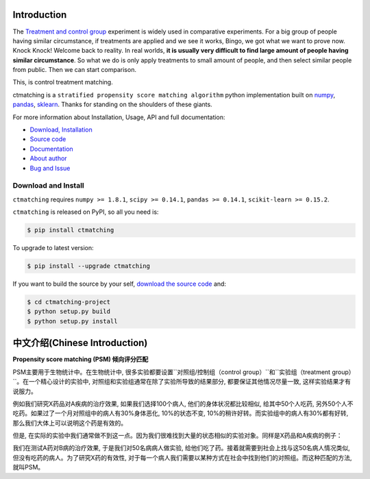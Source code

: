 Introduction
================================================================================

The `Treatment and control group <https://en.wikipedia.org/wiki/Treatment_and_control_groups>`_ experiment is widely used in comparative experiments. For a big group of people having similar circumstance, if treatments are applied and we see it works, Bingo, we got what we want to prove now. Knock Knock! Welcome back to reality. In real worlds, **it is usually very difficult to find large amount of people having similar circumstance**. So what we do is only apply treatments to small amount of people, and then select similar people from public. Then we can start comparison.

This, is control treatment matching.

ctmatching is a ``stratified propensity score matching algorithm`` python implementation built on `numpy <http://www.numpy.org/>`_, `pandas <http://pandas.pydata.org/>`_, `sklearn <http://scikit-learn.org/stable/>`_. Thanks for standing on the shoulders of these giants.

For more information about Installation, Usage, API and full documentation:

- `Download, Installation <https://pypi.python.org/pypi/ctmatching>`_
- `Source code <https://github.com/MacHu-GWU/ctmatching-project>`_
- `Documentation <http://www.wbh-doc.com.s3.amazonaws.com/ctmatching/index.html>`_
- `About author <http://ctmatching-project.readthedocs.org/about.html>`_
- `Bug and Issue <https://github.com/MacHu-GWU/ctmatching-project/issues>`_

Download and Install
--------------------------------------------------------------------------------

``ctmatching`` requires ``numpy >= 1.8.1``, ``scipy >= 0.14.1``, ``pandas >= 0.14.1``, ``scikit-learn >= 0.15.2``.

``ctmatching`` is released on PyPI, so all you need is:

.. code-block:: console

	$ pip install ctmatching

To upgrade to latest version:

.. code-block:: console
	
	$ pip install --upgrade ctmatching

If you want to build the source by your self, `download the source code <https://github.com/MacHu-GWU/ctmatching-project/archive/master.zip>`_ and:

.. code-block:: console
	
	$ cd ctmatching-project
	$ python setup.py build
	$ python setup.py install


中文介绍(Chinese Introduction)
================================================================================

**Propensity score matching (PSM) 倾向评分匹配**

PSM主要用于生物统计中。在生物统计中, 很多实验都要设置``对照组/控制组（control group）``和``实验组（treatment group）``。在一个精心设计的实验中, 对照组和实验组通常在除了实验所导致的结果部分, 都要保证其他情况尽量一致, 这样实验结果才有说服力。

例如我们研究X药品对A疾病的治疗效果, 如果我们选择100个病人, 他们的身体状况都比较相似, 给其中50个人吃药, 另外50个人不吃药。如果过了一个月对照组中的病人有30%身体恶化, 10%的状态不变, 10%的稍许好转。而实验组中的病人有30%都有好转, 那么我们大体上可以说明这个药是有效的。

但是, 在实际的实验中我们通常做不到这一点。因为我们很难找到大量的状态相似的实验对象。同样是X药品和A疾病的例子：

我们在测试A药对B病的治疗效果, 于是我们对50名病病人做实验, 给他们吃了药。接着就需要到社会上找与这50名病人情况类似, 但没有吃药的病人。为了研究X药的有效性, 对于每一个病人我们需要以某种方式在社会中找到他们的对照组。而这种匹配的方法, 就叫PSM。